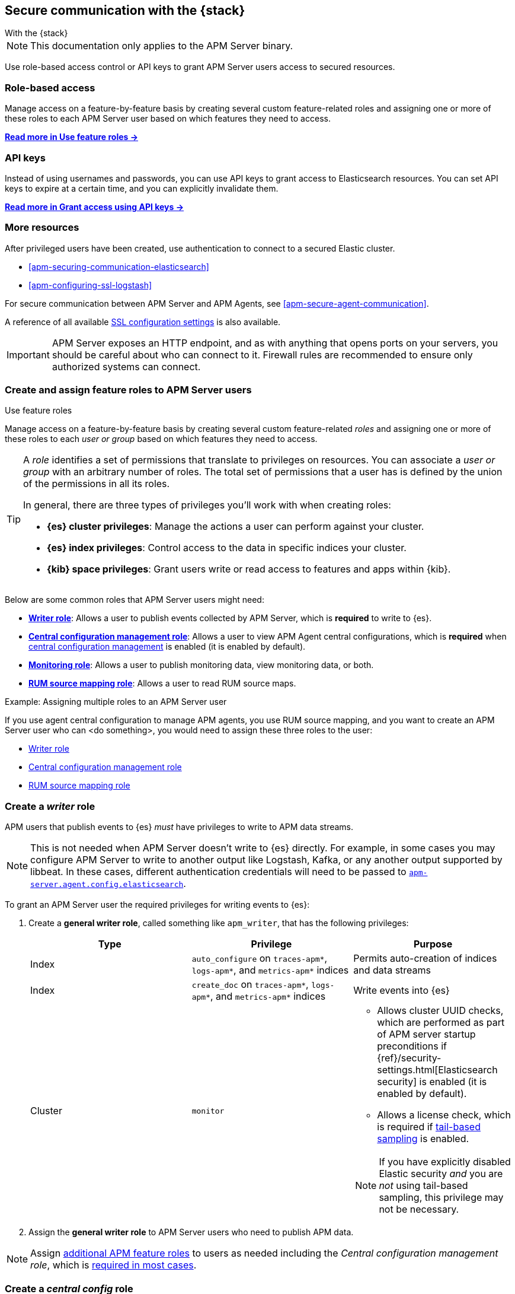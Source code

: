 [[apm-secure-comms-stack]]
== Secure communication with the {stack}

++++
<titleabbrev>With the {stack}</titleabbrev>
++++

NOTE: This documentation only applies to the APM Server binary.

Use role-based access control or API keys to grant APM Server users access to secured resources.

[discrete]
[[apm-secure-comms-stack-role-based]]
=== Role-based access

Manage access on a feature-by-feature basis by creating several custom feature-related roles and assigning
one or more of these roles to each APM Server user based on which features they need to access.

<<apm-feature-roles,*Read more in Use feature roles →*>>

[discrete]
[[apm-secure-comms-stack-api-keys]]
=== API keys

Instead of using usernames and passwords, you can use API keys to grant access to Elasticsearch resources. You can set API keys to expire at a certain time, and you can explicitly invalidate them.

<<apm-beats-api-keys,*Read more in Grant access using API keys →*>>

[discrete]
=== More resources

After privileged users have been created, use authentication to connect to a secured Elastic cluster.

* <<apm-securing-communication-elasticsearch>>
* <<apm-configuring-ssl-logstash>>

For secure communication between APM Server and APM Agents, see <<apm-secure-agent-communication>>.

A reference of all available <<apm-configuration-ssl-landing,SSL configuration settings>> is also available.

[[apm-security-overview]]
[IMPORTANT]
====
APM Server exposes an HTTP endpoint, and as with anything that opens ports on your servers,
you should be careful about who can connect to it.
Firewall rules are recommended to ensure only authorized systems can connect.
====

[[apm-feature-roles]]
=== Create and assign feature roles to APM Server users

++++
<titleabbrev>Use feature roles</titleabbrev>
++++

Manage access on a feature-by-feature basis by creating several custom feature-related _roles_ and assigning one or more of these roles to each _user or group_ based on which features they need to access.

[TIP]
====
A _role_ identifies a set of permissions that translate to privileges on resources. You can associate a _user or group_ with an arbitrary number of roles. The total set of permissions that a user has is defined by the union of the permissions in all its roles.

In general, there are three types of privileges you'll work with when creating roles:

* **{es} cluster privileges**: Manage the actions a user can perform against your cluster.
* **{es} index privileges**: Control access to the data in specific indices your cluster.
* **{kib} space privileges**: Grant users write or read access to features and apps within {kib}.
====

Below are some common roles that APM Server users might need:

* <<apm-privileges-to-publish-events,*Writer role*>>:
Allows a user to publish events collected by APM Server, which is *required* to write to {es}.
* <<apm-privileges-agent-central-config,*Central configuration management role*>>:
Allows a user to view APM Agent central configurations, which is *required* when
<<apm-agent-configuration,central configuration management>> is enabled (it is enabled by default).
* <<apm-privileges-to-publish-monitoring,*Monitoring role*>>: Allows a user to publish monitoring data,
view monitoring data, or both.
* <<apm-privileges-rum-source-mapping,*RUM source mapping role*>>: Allows a user to read RUM source maps.

// TO DO: Replace <do something> with a common task made possible by the listed roles
.Example: Assigning multiple roles to an APM Server user
*****
If you use agent central configuration to manage APM agents, you use RUM source mapping,
and you want to create an APM Server user who can <do something>,
you would need to assign these three roles to the user:

* <<apm-privileges-to-publish-events,Writer role>>
* <<apm-privileges-agent-central-config,Central configuration management role>>
* <<apm-privileges-to-publish-events,RUM source mapping role>>
*****

////
***********************************  ***********************************
***********************************  ***********************************
////

[float]
[[apm-privileges-to-publish-events]]
=== Create a _writer_ role


APM users that publish events to {es} _must_ have privileges to write to APM data streams.

// Not sure if I captured this accurately...
[NOTE]
====
This is not needed when APM Server doesn't write to {es} directly.
For example, in some cases you may configure APM Server to write to another
output like Logstash, Kafka, or any another output supported by libbeat.
In these cases, different authentication credentials will need to be passed to
<<apm-agent-config-elasticsearch,`apm-server.agent.config.elasticsearch`>>.
====

To grant an APM Server user the required privileges for writing events to {es}:

. Create a *general writer role*, called something like `apm_writer`,
that has the following privileges:
+
[options="header"]
|====
|Type | Privilege | Purpose

|Index
|`auto_configure` on `traces-apm*`, `logs-apm*`, and `metrics-apm*` indices
|Permits auto-creation of indices and data streams

|Index
|`create_doc` on `traces-apm*`, `logs-apm*`, and `metrics-apm*` indices
|Write events into {es}

|Cluster
|`monitor`
a|* Allows cluster UUID checks, which are performed as part of APM server startup preconditions
if {ref}/security-settings.html[Elasticsearch security] is enabled (it is enabled by default).
* Allows a license check, which is required if <<apm-tail-based-sampling,tail-based sampling>> is enabled.

NOTE: If you have explicitly disabled Elastic security _and_ you are _not_ using tail-based sampling,
this privilege may not be necessary.
|====

. Assign the *general writer role* to APM Server users who need to publish APM data.

[NOTE]
====
Assign <<apm-feature-roles,additional APM feature roles>> to users as needed including the
_Central configuration management role_, which is <<apm-central-config-role-note,required in most cases>>.
====

////
***********************************  ***********************************
***********************************  ***********************************
////

[float]
[[apm-privileges-agent-central-config]]
=== Create a _central config_ role

[[apm-central-config-role-note]]
[IMPORTANT]
====
The privileges included in this role are *required* for all users when <<apm-agent-configuration,central configuration management>> is enabled (it is enabled by default). You do _not_ need the _Central configuration management_ role only if central configuration management has been explicitly disabled in the APM UI.
====

[[apm-privileges-agent-central-config-server]]
APM Server acts as a proxy between your APM agents and the APM UI.
The APM UI communicates any changed settings to APM Server so that your agents only need to poll the Server
to determine which central configuration settings have changed.

To grant an APM Server user with the required privileges for managing central configuration in {es} without {kib},
assign the user the following privileges:

[options="header"]
|====
|Type | Privilege | Purpose

| Index
|`read` on `.apm-agent-configuration` index, `allow_restricted_indices: true`
|Allow APM Server to manage central configurations in {es}
|====

The above privileges should be sufficient for APM agent central configuration to work properly
as long as APM Server communicates with {es} successfully.
If it fails, it may fallback to read agent central configuration via {kib} if configured,
which requires the following privileges:

[options="header"]
|====
|Type | Privilege | Purpose

| Spaces
|`Read` on APM UI
|Allow APM Server to manage central configurations via the APM UI
|====

[NOTE]
====
Assign <<apm-feature-roles,additional APM feature roles>> to users as needed including the
_Writer role_, which is <<apm-privileges-to-publish-events,required in most cases>>.
====

TIP: Looking for privileges and roles needed to use central configuration from the APM UI or APM UI API?
See <<apm-app-central-config-user,APM UI central configuration user>>.

////
***********************************  ***********************************
***********************************  ***********************************
////

[float]
[[apm-privileges-to-publish-monitoring]]
=== Create a _monitoring_ role

{es-security-features} provides built-in users and roles for publishing and viewing monitoring data.
The privileges and roles needed to publish monitoring data
depend on the method used to collect that data.

* <<apm-privileges-to-publish-monitoring-write>>
** <<apm-privileges-to-publish-monitoring-internal>>
** <<apm-privileges-to-publish-monitoring-metricbeat>>
* <<apm-privileges-to-publish-monitoring-view>>

[float]
[[apm-privileges-to-publish-monitoring-write]]
==== Publish monitoring data

[IMPORTANT]
====
**{ecloud} users:** This section does not apply to our
https://www.elastic.co/cloud/elasticsearch-service[hosted {ess}].
Monitoring on {ecloud} is enabled by clicking the *Enable* button in the *Monitoring* panel.
====

[float]
[[apm-privileges-to-publish-monitoring-internal]]
===== Internal collection

If you're using <<apm-monitoring-internal-collection,internal collection>> to
collect metrics about APM Server, you can either:

* Use the built-in `apm_system` user or role
* Create a custom role

*Use a built-in user or role*

{es-security-features} provides the +apm_system+ {ref}/built-in-users.html[built-in user] and
+apm_system+ {ref}/built-in-roles.html[built-in role] to send
monitoring information. You can use the built-in user, if it's available in your
environment, or create a user who has the built-in role assigned,
or create a user and manually assign the privileges needed to send monitoring
information.

If you use the built-in +apm_system+ user,
make sure you set the password before using it.

*Create a custom role*

If you don't use the +apm_system+ user, you can create a custom role:

. Create a *monitoring role*, called something like
+apm_monitoring_writer+, that has the following privileges:
+
[options="header"]
|====
|Type | Privilege | Purpose

|Index
|`create_index` on `.monitoring-beats-*` indices
|Create monitoring indices in {es}

|Index
|`create_doc` on `.monitoring-beats-*` indices
|Write monitoring events into {es}
|====
+
. Assign the *monitoring role* to APM Server users who need to write monitoring data to {es}.

[NOTE]
====
Assign <<apm-feature-roles,additional APM feature roles>> to users as needed including the
<<apm-privileges-to-publish-events,_Writer role_>> and <<apm-central-config-role-note,_Central configuration management role_>>,
both of which are required in most cases.
====

[float]
[[apm-privileges-to-publish-monitoring-metricbeat]]
===== {metricbeat} collection

NOTE: When using {metricbeat} to collect metrics,
no roles or users need to be created with APM Server.
See <<apm-monitoring-metricbeat-collection>>
for complete details on setting up {metricbeat} collection.

If you're <<apm-monitoring-metricbeat-collection,using {metricbeat}>> to collect
metrics about APM Server, you can either:

* Use the built-in `remote_monitoring_user` user or role
* Create a custom user

*Use a built-in user or role*

{es-security-features} provides the `remote_monitoring_user`
{ref}/built-in-users.html[built-in user], and the `remote_monitoring_collector`
and `remote_monitoring_agent` {ref}/built-in-roles.html[built-in roles] for
collecting and sending monitoring information. You can use the built-in user, if
it's available in your environment, or create a user who has the privileges
needed to collect and send monitoring information.

If you use the built-in `remote_monitoring_user` user,
make sure you set the password before using it.

*Create a custom user*

If you don't use the `remote_monitoring_user` user, you can create a custom user:

. Create a *monitoring user* on the production cluster who will collect and send monitoring
information. Assign the following roles to the *monitoring user*:
+
[options="header"]
|====
|Role | Purpose

|`remote_monitoring_collector`
|Collect monitoring metrics from APM Server

|`remote_monitoring_agent`
|Send monitoring data to the monitoring cluster
|====

[NOTE]
====
Assign <<apm-feature-roles,additional APM feature roles>> to users as needed including the
<<apm-privileges-to-publish-events,_Writer role_>> and <<apm-central-config-role-note,_Central configuration management role_>>,
both of which are required in most cases.
====

[float]
[[apm-privileges-to-publish-monitoring-view]]
==== View monitoring data

To grant users the required privileges for viewing monitoring data:

. Create a *monitoring role*, called something like
+apm_monitoring_viewer+, that has the following privileges:
+
[options="header"]
|====
|Type | Privilege | Purpose

| Spaces
|`Read` on Stack monitoring
|Read-only access to the {stack-monitor-app} feature in {kib}.

| Spaces
|`Read` on Dashboards
|Read-only access to the Dashboards feature in {kib}.
|====
+
. Assign the *monitoring role*, along with the following built-in roles, to users who
need to view monitoring data for APM Server:
+
[options="header"]
|====
|Role | Purpose

|`monitoring_user`
|Grants access to monitoring indices for APM Server
|====

[NOTE]
====
Assign <<apm-feature-roles,additional APM feature roles>> to users as needed including the
<<apm-privileges-to-publish-events,_Writer role_>> and <<apm-central-config-role-note,_Central configuration management role_>>,
both of which are required in most cases.
====

////
***********************************  ***********************************
***********************************  ***********************************
////

[float]
[[apm-privileges-rum-source-map]]
=== Create a _source map_ role

[[apm-privileges-rum-source-mapping]]
If <<apm-configuration-rum,real user monitoring>> is enabled, additional privileges are required to read source maps.

To grant an APM Server user with the required privileges for reading RUM source maps from {es} directly without {kib},
assign the user the following privileges:

[options="header"]
|====
|Type | Privilege | Purpose

|Index
|`read` on `.apm-source-map` index
|Allow APM Server to read RUM source maps from {es}
|====

[NOTE]
====
Assign <<apm-feature-roles,additional APM feature roles>> to users as needed including the
<<apm-privileges-to-publish-events,_Writer role_>> and <<apm-central-config-role-note,_Central configuration management role_>>,
both of which are required in most cases.
====

The above privileges should be sufficient for RUM source mapping to work properly
as long as APM Server communicates with {es} successfully.
If it fails, it may fallback to read source maps via {kib} if configured,
which requires additional {kib} privileges.
See <<apm-rum-sourcemap-api,RUM source map API>> for more details.

////
***********************************  ***********************************
***********************************  ***********************************
////

// [[apm-privileges-create-api-keys]]
// === Grant privileges and roles needed to create APM Server API keys

// ++++
// <titleabbrev>Create an _APM API key_ user</titleabbrev>
// ++++

// CONTENT

